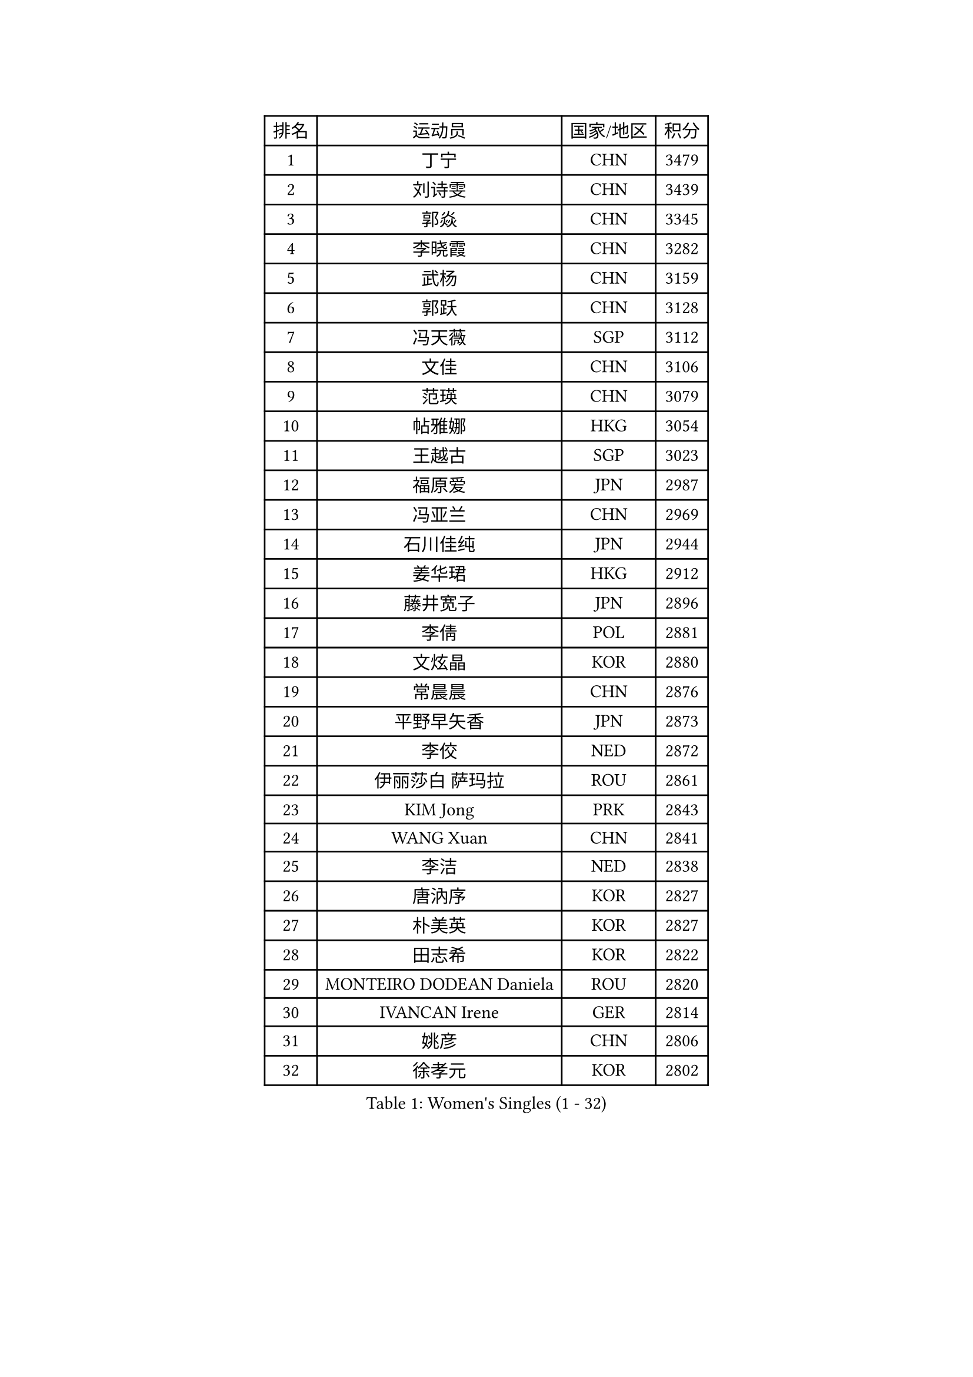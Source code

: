 
#set text(font: ("Courier New", "NSimSun"))
#figure(
  caption: "Women's Singles (1 - 32)",
    table(
      columns: 4,
      [排名], [运动员], [国家/地区], [积分],
      [1], [丁宁], [CHN], [3479],
      [2], [刘诗雯], [CHN], [3439],
      [3], [郭焱], [CHN], [3345],
      [4], [李晓霞], [CHN], [3282],
      [5], [武杨], [CHN], [3159],
      [6], [郭跃], [CHN], [3128],
      [7], [冯天薇], [SGP], [3112],
      [8], [文佳], [CHN], [3106],
      [9], [范瑛], [CHN], [3079],
      [10], [帖雅娜], [HKG], [3054],
      [11], [王越古], [SGP], [3023],
      [12], [福原爱], [JPN], [2987],
      [13], [冯亚兰], [CHN], [2969],
      [14], [石川佳纯], [JPN], [2944],
      [15], [姜华珺], [HKG], [2912],
      [16], [藤井宽子], [JPN], [2896],
      [17], [李倩], [POL], [2881],
      [18], [文炫晶], [KOR], [2880],
      [19], [常晨晨], [CHN], [2876],
      [20], [平野早矢香], [JPN], [2873],
      [21], [李佼], [NED], [2872],
      [22], [伊丽莎白 萨玛拉], [ROU], [2861],
      [23], [KIM Jong], [PRK], [2843],
      [24], [WANG Xuan], [CHN], [2841],
      [25], [李洁], [NED], [2838],
      [26], [唐汭序], [KOR], [2827],
      [27], [朴美英], [KOR], [2827],
      [28], [田志希], [KOR], [2822],
      [29], [MONTEIRO DODEAN Daniela], [ROU], [2820],
      [30], [IVANCAN Irene], [GER], [2814],
      [31], [姚彦], [CHN], [2806],
      [32], [徐孝元], [KOR], [2802],
    )
  )#pagebreak()

#set text(font: ("Courier New", "NSimSun"))
#figure(
  caption: "Women's Singles (33 - 64)",
    table(
      columns: 4,
      [排名], [运动员], [国家/地区], [积分],
      [33], [梁夏银], [KOR], [2794],
      [34], [金景娥], [KOR], [2787],
      [35], [维多利亚 帕芙洛维奇], [BLR], [2783],
      [36], [李佳薇], [SGP], [2776],
      [37], [高军], [USA], [2773],
      [38], [VACENOVSKA Iveta], [CZE], [2754],
      [39], [吴佳多], [GER], [2752],
      [40], [LEE Eunhee], [KOR], [2742],
      [41], [TIKHOMIROVA Anna], [RUS], [2732],
      [42], [YOON Sunae], [KOR], [2731],
      [43], [郑怡静], [TPE], [2731],
      [44], [朱雨玲], [CHN], [2730],
      [45], [PESOTSKA Margaryta], [UKR], [2725],
      [46], [SUN Beibei], [SGP], [2717],
      [47], [李晓丹], [CHN], [2714],
      [48], [LOVAS Petra], [HUN], [2705],
      [49], [POTA Georgina], [HUN], [2705],
      [50], [刘佳], [AUT], [2704],
      [51], [石贺净], [KOR], [2701],
      [52], [倪夏莲], [LUX], [2696],
      [53], [PARTYKA Natalia], [POL], [2691],
      [54], [FADEEVA Oxana], [RUS], [2690],
      [55], [沈燕飞], [ESP], [2683],
      [56], [SONG Maeum], [KOR], [2680],
      [57], [侯美玲], [TUR], [2678],
      [58], [BARTHEL Zhenqi], [GER], [2677],
      [59], [EKHOLM Matilda], [SWE], [2672],
      [60], [#text(gray, "SCHALL Elke")], [GER], [2672],
      [61], [LI Xue], [FRA], [2668],
      [62], [克里斯蒂娜 托特], [HUN], [2649],
      [63], [YAMANASHI Yuri], [JPN], [2640],
      [64], [森田美咲], [JPN], [2638],
    )
  )#pagebreak()

#set text(font: ("Courier New", "NSimSun"))
#figure(
  caption: "Women's Singles (65 - 96)",
    table(
      columns: 4,
      [排名], [运动员], [国家/地区], [积分],
      [65], [PASKAUSKIENE Ruta], [LTU], [2637],
      [66], [石垣优香], [JPN], [2636],
      [67], [STRBIKOVA Renata], [CZE], [2634],
      [68], [HUANG Yi-Hua], [TPE], [2631],
      [69], [WINTER Sabine], [GER], [2615],
      [70], [LANG Kristin], [GER], [2614],
      [71], [福冈春菜], [JPN], [2609],
      [72], [MOLNAR Cornelia], [CRO], [2599],
      [73], [SKOV Mie], [DEN], [2593],
      [74], [WU Xue], [DOM], [2593],
      [75], [ODOROVA Eva], [SVK], [2593],
      [76], [RAO Jingwen], [CHN], [2592],
      [77], [若宫三纱子], [JPN], [2592],
      [78], [TASHIRO Saki], [JPN], [2591],
      [79], [#text(gray, "张瑞")], [HKG], [2588],
      [80], [WANG Chen], [CHN], [2587],
      [81], [GANINA Svetlana], [RUS], [2587],
      [82], [LEE I-Chen], [TPE], [2576],
      [83], [塔玛拉 鲍罗斯], [CRO], [2566],
      [84], [LI Qiangbing], [AUT], [2562],
      [85], [KIM Hye Song], [PRK], [2562],
      [86], [MIKHAILOVA Polina], [RUS], [2550],
      [87], [STEFANOVA Nikoleta], [ITA], [2550],
      [88], [于梦雨], [SGP], [2547],
      [89], [RAMIREZ Sara], [ESP], [2544],
      [90], [CHOI Moonyoung], [KOR], [2533],
      [91], [PAVLOVICH Veronika], [BLR], [2531],
      [92], [CREEMERS Linda], [NED], [2529],
      [93], [NOSKOVA Yana], [RUS], [2528],
      [94], [SOLJA Amelie], [AUT], [2527],
      [95], [MISIKONYTE Lina], [LTU], [2527],
      [96], [TIMINA Elena], [NED], [2526],
    )
  )#pagebreak()

#set text(font: ("Courier New", "NSimSun"))
#figure(
  caption: "Women's Singles (97 - 128)",
    table(
      columns: 4,
      [排名], [运动员], [国家/地区], [积分],
      [97], [SHIM Serom], [KOR], [2523],
      [98], [NG Wing Nam], [HKG], [2519],
      [99], [JIA Jun], [CHN], [2511],
      [100], [BILENKO Tetyana], [UKR], [2510],
      [101], [李皓晴], [HKG], [2509],
      [102], [张默], [CAN], [2508],
      [103], [#text(gray, "HE Sirin")], [TUR], [2505],
      [104], [FEHER Gabriela], [SRB], [2505],
      [105], [ERDELJI Anamaria], [SRB], [2504],
      [106], [DUBKOVA Elena], [BLR], [2497],
      [107], [KANG Misoon], [KOR], [2496],
      [108], [AMBRUS Krisztina], [HUN], [2490],
      [109], [GRUNDISCH Carole], [FRA], [2487],
      [110], [#text(gray, "NTOULAKI Ekaterina")], [GRE], [2483],
      [111], [伯纳黛特 斯佐科斯], [ROU], [2482],
      [112], [#text(gray, "BAKULA Andrea")], [CRO], [2481],
      [113], [DRINKHALL Joanna], [ENG], [2481],
      [114], [BEH Lee Wei], [MAS], [2479],
      [115], [TANIOKA Ayuka], [JPN], [2479],
      [116], [KREKINA Svetlana], [RUS], [2478],
      [117], [JO Yujin], [KOR], [2473],
      [118], [木子], [CHN], [2473],
      [119], [SIBLEY Kelly], [ENG], [2467],
      [120], [XIAN Yifang], [FRA], [2460],
      [121], [ZHU Fang], [ESP], [2454],
      [122], [EERLAND Britt], [NED], [2454],
      [123], [PENKAVOVA Katerina], [CZE], [2445],
      [124], [DVORAK Galia], [ESP], [2445],
      [125], [TODOROVIC Andrea], [SRB], [2440],
      [126], [MADARASZ Dora], [HUN], [2434],
      [127], [HAPONOVA Hanna], [UKR], [2434],
      [128], [陈思羽], [TPE], [2432],
    )
  )